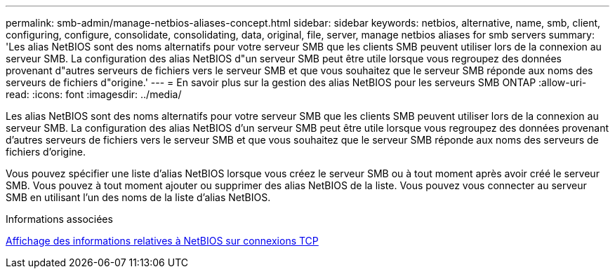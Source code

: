 ---
permalink: smb-admin/manage-netbios-aliases-concept.html 
sidebar: sidebar 
keywords: netbios, alternative, name, smb, client, configuring, configure, consolidate, consolidating, data, original, file, server, manage netbios aliases for smb servers 
summary: 'Les alias NetBIOS sont des noms alternatifs pour votre serveur SMB que les clients SMB peuvent utiliser lors de la connexion au serveur SMB. La configuration des alias NetBIOS d"un serveur SMB peut être utile lorsque vous regroupez des données provenant d"autres serveurs de fichiers vers le serveur SMB et que vous souhaitez que le serveur SMB réponde aux noms des serveurs de fichiers d"origine.' 
---
= En savoir plus sur la gestion des alias NetBIOS pour les serveurs SMB ONTAP
:allow-uri-read: 
:icons: font
:imagesdir: ../media/


[role="lead"]
Les alias NetBIOS sont des noms alternatifs pour votre serveur SMB que les clients SMB peuvent utiliser lors de la connexion au serveur SMB. La configuration des alias NetBIOS d'un serveur SMB peut être utile lorsque vous regroupez des données provenant d'autres serveurs de fichiers vers le serveur SMB et que vous souhaitez que le serveur SMB réponde aux noms des serveurs de fichiers d'origine.

Vous pouvez spécifier une liste d'alias NetBIOS lorsque vous créez le serveur SMB ou à tout moment après avoir créé le serveur SMB. Vous pouvez à tout moment ajouter ou supprimer des alias NetBIOS de la liste. Vous pouvez vous connecter au serveur SMB en utilisant l'un des noms de la liste d'alias NetBIOS.

.Informations associées
xref:display-netbios-over-tcp-connections-task.adoc[Affichage des informations relatives à NetBIOS sur connexions TCP]
